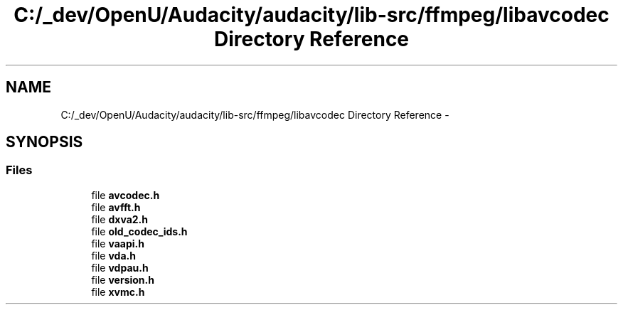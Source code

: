 .TH "C:/_dev/OpenU/Audacity/audacity/lib-src/ffmpeg/libavcodec Directory Reference" 3 "Thu Apr 28 2016" "Audacity" \" -*- nroff -*-
.ad l
.nh
.SH NAME
C:/_dev/OpenU/Audacity/audacity/lib-src/ffmpeg/libavcodec Directory Reference \- 
.SH SYNOPSIS
.br
.PP
.SS "Files"

.in +1c
.ti -1c
.RI "file \fBavcodec\&.h\fP"
.br
.ti -1c
.RI "file \fBavfft\&.h\fP"
.br
.ti -1c
.RI "file \fBdxva2\&.h\fP"
.br
.ti -1c
.RI "file \fBold_codec_ids\&.h\fP"
.br
.ti -1c
.RI "file \fBvaapi\&.h\fP"
.br
.ti -1c
.RI "file \fBvda\&.h\fP"
.br
.ti -1c
.RI "file \fBvdpau\&.h\fP"
.br
.ti -1c
.RI "file \fBversion\&.h\fP"
.br
.ti -1c
.RI "file \fBxvmc\&.h\fP"
.br
.in -1c
